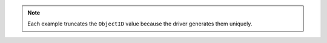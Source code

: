 .. note::

   Each example truncates the ``ObjectID`` value because the driver
   generates them uniquely.
   